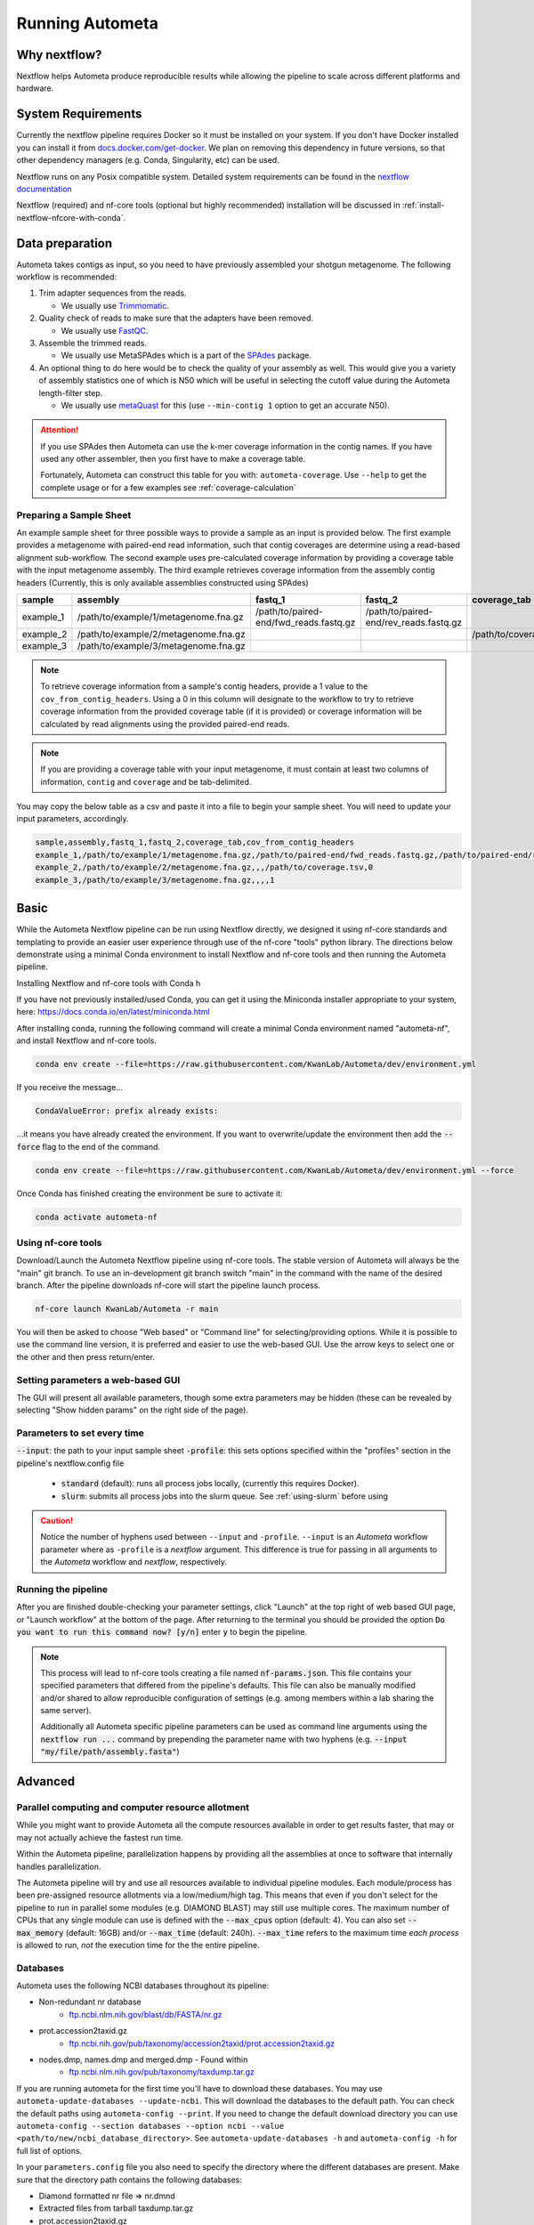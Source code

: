 ================
Running Autometa
================

Why nextflow?
#############

Nextflow helps Autometa produce reproducible results while allowing the pipeline to scale across different platforms and hardware.

System Requirements
###################

Currently the nextflow pipeline requires Docker so it must be installed on your system.
If you don't have Docker installed you can install it from `docs.docker.com/get-docker <https://docs.docker.com/get-docker>`_.
We plan on removing this dependency in future versions, so that other dependency managers
(e.g. Conda, Singularity, etc) can be used.

Nextflow runs on any Posix compatible system. Detailed system requirements
can be found in the `nextflow documentation <https://www.nextflow.io/docs/latest/getstarted.html#requirements>`_

Nextflow (required) and nf-core tools (optional but highly recommended) installation will be discussed in :ref:`install-nextflow-nfcore-with-conda`.


Data preparation
################

Autometa takes contigs as input, so you need to have previously assembled your shotgun metagenome.
The following workflow is recommended:

#. Trim adapter sequences from the reads.

   * We usually use Trimmomatic_.

#. Quality check of reads to make sure that the adapters have been removed.

   * We usually use FastQC_.

#. Assemble the trimmed reads.

   * We usually use MetaSPAdes which is a part of the SPAdes_ package.

#. An optional thing to do here would be to check the quality of your assembly as well. This would give you a variety of assembly statistics one of which is N50 which will be useful in selecting the cutoff value during the Autometa length-filter step.

   * We usually use metaQuast_ for this (use ``--min-contig 1`` option to get an accurate N50).


.. attention::

    If you use SPAdes then Autometa can use the k-mer coverage information in the contig names. If you have used any other assembler, then you first have to make a coverage table.

    Fortunately, Autometa can construct this table for you with: ``autometa-coverage``. Use ``--help`` to get the complete usage or for a few examples see :ref:`coverage-calculation`


Preparing a Sample Sheet
************************

An example sample sheet for three possible ways to provide a sample as an input is provided below. The first example
provides a metagenome with paired-end read information, such that contig coverages are determine using a read-based alignment
sub-workflow. The second example uses pre-calculated coverage information by providing a coverage table with the input metagenome assembly.
The third example retrieves coverage information from the assembly contig headers (Currently, this is only available assemblies constructed using SPAdes)

+-----------+--------------------------------------+----------------------------------------+----------------------------------------+-----------------------+-------------------------+
| sample    | assembly                             | fastq_1                                | fastq_2                                | coverage_tab          | cov_from_contig_headers |
+===========+======================================+========================================+========================================+=======================+=========================+
| example_1 | /path/to/example/1/metagenome.fna.gz | /path/to/paired-end/fwd_reads.fastq.gz | /path/to/paired-end/rev_reads.fastq.gz |                       | 0                       |
+-----------+--------------------------------------+----------------------------------------+----------------------------------------+-----------------------+-------------------------+
| example_2 | /path/to/example/2/metagenome.fna.gz |                                        |                                        | /path/to/coverage.tsv | 0                       |
+-----------+--------------------------------------+----------------------------------------+----------------------------------------+-----------------------+-------------------------+
| example_3 | /path/to/example/3/metagenome.fna.gz |                                        |                                        |                       | 1                       |
+-----------+--------------------------------------+----------------------------------------+----------------------------------------+-----------------------+-------------------------+

.. note::
   To retrieve coverage information from a sample's contig headers, provide a 1 value to the ``cov_from_contig_headers``.
   Using a 0 in this column will designate to the workflow to try to retrieve coverage information from the provided coverage table (if it is provided)
   or coverage information will be calculated by read alignments using the provided paired-end reads.

.. note::
    If you are providing a coverage table with your input metagenome, it must contain at least two columns of information, ``contig`` and ``coverage`` and
    be tab-delimited.

You may copy the below table as a csv and paste it into a file to begin your sample sheet. You will need to update your input parameters, accordingly.

.. code-block:: bash

    sample,assembly,fastq_1,fastq_2,coverage_tab,cov_from_contig_headers
    example_1,/path/to/example/1/metagenome.fna.gz,/path/to/paired-end/fwd_reads.fastq.gz,/path/to/paired-end/rev_reads.fastq.gz,,0
    example_2,/path/to/example/2/metagenome.fna.gz,,,/path/to/coverage.tsv,0
    example_3,/path/to/example/3/metagenome.fna.gz,,,,1


Basic
#####

While the Autometa Nextflow pipeline can be run using Nextflow directly, we designed
it using nf-core standards and templating to provide an easier user experience through
use of the nf-core "tools" python library. The directions below demonstrate using a minimal
Conda environment to install Nextflow and nf-core tools and then running the Autometa pipeline.

.. _install-nextflow-nfcore-with-conda:

Installing Nextflow and nf-core tools with Conda
h

If you have not previously installed/used Conda, you can get it using the
Miniconda installer appropriate to your system, here: `<https://docs.conda.io/en/latest/miniconda.html>`_

After installing conda, running the following command will create a minimal
Conda environment named "autometa-nf", and install Nextflow and nf-core tools.

.. code-block:: bash

    conda env create --file=https://raw.githubusercontent.com/KwanLab/Autometa/dev/environment.yml

If you receive the message...

.. code-block:: bash

    CondaValueError: prefix already exists:

...it means you have already created the environment. If you want to overwrite/update
the environment then add the :code:`--force` flag to the end of the command.

.. code-block:: bash

    conda env create --file=https://raw.githubusercontent.com/KwanLab/Autometa/dev/environment.yml --force

Once Conda has finished creating the environment be sure to activate it:

.. code-block:: bash

    conda activate autometa-nf


Using nf-core tools
*******************

Download/Launch the Autometa Nextflow pipeline using nf-core tools.
The stable version of Autometa will always be the "main" git branch.
To use an in-development git branch switch "main" in the command with
the name of the desired branch. After the pipeline downloads nf-core will
start the pipeline launch process.

.. code-block:: bash

    nf-core launch KwanLab/Autometa -r main

You will then be asked to choose "Web based" or "Command line" for selecting/providing options.
While it is possible to use the command line version, it is preferred and easier to use the web-based GUI.
Use the arrow keys to select one or the other and then press return/enter.


Setting parameters a web-based GUI
**********************************

The GUI will present all available parameters, though some extra
parameters may be hidden (these can be revealed by selecting
"Show hidden params" on the right side of the page).

Parameters to set every time
****************************

:code:`--input`: the path to your input sample sheet
:code:`-profile`: this sets options specified within the "profiles" section in the pipeline's nextflow.config file
    - :code:`standard` (default): runs all process jobs locally, (currently this requires Docker).
    - :code:`slurm`: submits all process jobs into the slurm queue. See :ref:`using-slurm` before using

.. caution::

    Notice the number of hyphens used between ``--input`` and ``-profile``. ``--input`` is an `Autometa` workflow parameter
    where as ``-profile`` is a `nextflow` argument. This difference is true for passing in all arguments to the `Autometa`
    workflow and `nextflow`, respectively.

Running the pipeline
********************

After you are finished double-checking your parameter settings, click "Launch"
at the top right of web based GUI page, or "Launch workflow" at the bottom of
the page. After returning to the terminal you should be provided the option
:code:`Do you want to run this command now?  [y/n]`  enter :code:`y` to begin the pipeline.

.. note::

    This process will lead to nf-core tools creating a file named :code:`nf-params.json`.
    This file contains your specified parameters that differed from the pipeline's defaults.
    This file can also be manually modified and/or shared to allow reproducible configuration
    of settings (e.g. among members within a lab sharing the same server).

    Additionally all Autometa specific pipeline parameters can be used as command line arguments
    using the :code:`nextflow run ...` command by prepending the parameter name with two hyphens
    (e.g. :code:`--input "my/file/path/assembly.fasta"`)


Advanced
########

Parallel computing and computer resource allotment
**************************************************

While you might want to provide Autometa all the compute resources available in order to get results
faster, that may or may not actually achieve the fastest run time.

Within the Autometa pipeline, parallelization happens by providing all the assemblies at once
to software that internally handles parallelization.

The Autometa pipeline will try and use all resources available to individual
pipeline modules. Each module/process has been pre-assigned resource allotments via a low/medium/high tag.
This means that even if you don't select for the pipeline to run in parallel some modules (e.g. DIAMOND BLAST)
may still use multiple cores. The maximum number of CPUs that any single module can use is defined with
the :code:`--max_cpus` option (default: 4). You can also set :code:`--max_memory` (default: 16GB) and/or
:code:`--max_time` (default: 240h). :code:`--max_time` refers to the maximum time *each process* is allowed to run,
*not* the execution time for the the entire pipeline.

Databases
*********

Autometa uses the following NCBI databases throughout its pipeline:

- Non-redundant nr database
    - `ftp.ncbi.nlm.nih.gov/blast/db/FASTA/nr.gz <https://ftp.ncbi.nlm.nih.gov/blast/db/FASTA/nr.gz>`_
- prot.accession2taxid.gz
    - `ftp.ncbi.nih.gov/pub/taxonomy/accession2taxid/prot.accession2taxid.gz <https://ftp.ncbi.nih.gov/pub/taxonomy/accession2taxid/prot.accession2taxid.gz>`_
- nodes.dmp, names.dmp and merged.dmp - Found within
    - `ftp.ncbi.nlm.nih.gov/pub/taxonomy/taxdump.tar.gz <ftp.ncbi.nlm.nih.gov/pub/taxonomy/taxdump.tar.gz>`_

If you are running autometa for the first time you'll have to download these databases.
You may use ``autometa-update-databases --update-ncbi``. This will download the databases to the default path. You can check
the default paths using ``autometa-config --print``. If you need to change the default download directory you can use
``autometa-config --section databases --option ncbi --value <path/to/new/ncbi_database_directory>``.
See ``autometa-update-databases -h`` and ``autometa-config -h`` for full list of options.

In your ``parameters.config`` file you also need to specify the directory where the different databases are present.
Make sure that the directory path contains the following databases:

- Diamond formatted nr file => nr.dmnd
- Extracted files from tarball taxdump.tar.gz
- prot.accession2taxid.gz

.. code-block:: groovy

    // Find this section of code in parameters.config
    // Update this path to folder with all NCBI databases
    params.single_db_dir = "/Autometa/autometa/databases/ncbi"

CPUs, Memory, Disk
******************

.. note::

    Like nf-core pipelines, we have set some automatic defaults for Autometa's processes. These are dynamic and each
    process will try a second attempt using more resources if the first fails due to resources. Resources are always
    capped by the parameters (show with defaults):

    - :code:`--max_cpus = 2`
    - :code:`--max_memory = 6.GB`
    - :code:`--max_time = 48.h`

The best practice to change the resources is to create a new config file and point to it at runtime by adding the
flag :code:`-c path/to/config_file`


For example, to give all resource-intensive (i.e. having ``label process_high``) jobs additional memory and cpus, create a file called :code:`process_high_mem.config` and insert

.. code-block:: groovy

process {
    withLabel:process_high {
        memory = 200.GB
        cpus = 32
    }
}

Then your command to run the pipeline (assuming you've already run :code:`nf-core launch KwanLab/Autometa` which created
a :code:`nf-params.json` file) would look something like:

.. code-block:: bash

    nextflow run KwanLab/Autometa -params-file nf-params.json -c process_high_mem.config

.. attention::

    If you are restarting from a previous run, do not forget to also add the ``-resume`` flag to the nextflow run command



For additional information and examples see `Tuning workflow resources <https://nf-co.re/usage/configuration#running-nextflow-on-your-system>`_

Additional Autometa parameters
******************************

Up to date descriptions and default values of Autometa's nextflow parameters can be viewed using the following command:

.. code-block:: bash

    nextflow run KwanLab/Autometa -r main --help


You can also adjust other pipeline parameters that ultimately control how the binning is performed.

``params.length_cutoff`` : Smallest contig you want binned (default is 3000bp)

``params.kmer_size`` : kmer size to use

``params.norm_method`` : Which kmer frequency normalization method to use. See
:ref:`advanced-usage-kmers` section for details

``params.pca_dimensions`` : Number of dimensions of which to reduce the initial k-mer frequencies
matrix (default is ``50``). See :ref:`advanced-usage-kmers` section for details

``params.embedding_method`` :  Choices are ``sksne``, ``bhsne``, ``umap``, ``densmap``, ``trimap``
(default is ``bhsne``) See :ref:`advanced-usage-kmers` section for details

``params.embedding_dimensions`` : Final dimensions of the kmer frequencies matrix (default is ``2``).
See :ref:`advanced-usage-kmers` section for details

``params.kingdom`` : Bin contigs belonging to this kingdom. Choices are ``bacteria`` and ``archaea``
(default is ``bacteria``).

``params.clustering_method`` : Cluster contigs using which clustering method. Choices are "dbscan" and "hdbscan"
(default is "dbscan"). See :ref:`advanced-usage-binning` section for details

``params.binning_starting_rank`` : Which taxonomic rank to start the binning from. Choices are ``superkingdom``, ``phylum``,
``class``, ``order``, ``family``, ``genus``, ``species`` (default is ``superkingdom``). See :ref:`advanced-usage-binning` section for details

``params.classification_method`` : Which clustering method to use for unclustered recruitment step.
Choices are ``decision_tree`` and ``random_forest`` (default is ``decision_tree``). See :ref:`advanced-usage-unclustered-recruitment` section for details

``params.completeness`` :  Minimum completeness needed to keep a cluster (default is at least 20% complete, e.g. ``20``).
See :ref:`advanced-usage-binning` section for details

``params.purity`` : Minimum purity needed to keep a cluster (default is atleast 95% pure, e.g. ``95``).
See :ref:`advanced-usage-binning` section for details

``params.cov_stddev_limit`` : Which clusters to keep depending on the covergae std.dev (default is 25%, e.g. ``25``).
See :ref:`advanced-usage-binning` section for details

``params.gc_stddev_limit`` : Which clusters to keep depending on the GC% std.dev (default is 5%, e.g. ``5``).
See :ref:`advanced-usage-binning` section for details


Customizing Autometa's Scripts
******************************

In case you want to tweak some of the scripts, run on your own scheduling system or modify the pipeline you can clone
the repository and then run nextflow directly from the scripts as below:

.. code-block:: bash

    # Clone the autometa repository into current directory
    git clone -b dev git@github.com:KwanLab/Autometa.git
    # Modify some code
    # Then run nextflow
    nextflow run $HOME/Autometa/nextflow

Useful options
**************

``-c`` : In case you have configured nextflow with your executor (see :ref:`Configure nextflow with your 'executor'`)
and have made other modifications on how to run nextflow using your ``nexflow.config`` file, you can specify that file
using the ``-c`` flag

To see all of the command line options available you can refer to
`nexflow CLI documentation <https://www.nextflow.io/docs/latest/cli.html#command-line-interface-cli>`_

Resuming the workflow
*********************

One of the most powerful features of nextflow is resuming the workflow from the last completed process. If your pipeline
was interrupted for some reason you can resume it from the last completed process using the resume flag (``-resume``).
Eg, ``nextflow run KwanLab/Autometa -params-file nf-params.json -c my_other_parameters.config -resume``

Execution Report
****************

After running nextflow you can see the execution statistics of your autometa run, including the time taken, CPUs used,
RAM used, etc separately for each process. Nextflow will generate summary, timeline and trace reports automatically for
you in the ``${params.outdir}/trace`` directory. You can read more about this in the
`nextflow docs on execution reports <https://www.nextflow.io/docs/latest/tracing.html#execution-report>`_.

Visualizing the Workflow
************************

You can visualize the entire workflow ie. create the directed acyclic graph (DAG) of processes from the written DOT file. First install
`Graphviz <https://graphviz.org/>`_ (``conda install -c anaconda graphviz``) then do ``dot -Tpng < pipeline_info/autometa-dot > autometa-dag.png`` to get the
in the ``png`` format.

Configure nextflow with your 'executor'
***************************************

For nextflow to run the Autometa pipeline through a job scheduler you will need to update the respective ``profile``
section in nextflow's config file. Each ``profile`` may be configured with any available scheduler as noted in the
`nextflow executors docs <https://www.nextflow.io/docs/latest/executor.html>`_. By default nextflow will use your
local computer as the 'executor'. The next section briefly walks through nextflow executor configuration to run
with the slurm job scheduler.

We have prepared a template for ``nextflow.config`` which you can access from the KwanLab/Autometa GitHub repository using this
`nextflow.config template <https://raw.githubusercontent.com/KwanLab/Autometa/dev/nextflow.config>`_. Go ahead
and copy this file to your desired location and open it in your favorite text editor (eg. Vim, nano, VSCode, etc).


.. _using-slurm:

SLURM
*****

This allows you to run the pipeline using the SLURM resource manager. To do this you'll first needed to identify the
slurm partition to use. You can find the available slurm partitions by running ``sinfo``. Example: On running ``sinfo``
on our cluster we get the following:

.. image:: ../img/slurm_partitions.png
    :alt: Screen shot of ``sinfo`` output showing ``queue`` listed under partition

The slurm partition available on our cluster is ``queue``.  You'll need to update this in ``nextflow.config``.

.. code-block:: groovy

    // Find this section of code in nextflow.config
    }
    cluster {
    process.executor = "slurm"
    // queue is the slurm partition to use in our case
    // Set SLURM partition with queue directive.
    process.queue = "queue" // <<-- change this to whatever your partition is called
    // See https://www.nextflow.io/docs/latest/executor.html#slurm for more details.
    }

More parameters that are available for the slurm executor are listed in the nextflow
`executor docs for slurm <https://www.nextflow.io/docs/latest/executor.html#slurm>`_.


Using a different Autometa docker image
#######################################


Especially when developing new features it may be necessary to run the pipeline with a custom docker image.
Create a new image by navigating to the top Autometa directory and running ``make image``. This will create a new
Autometa Docker image, tagged with the name of the current Git branch.

To use this tagged version (or any other Autometa image tag) add the argument ``--autometa_image tag_name`` to the nextflow run command


Running modules
###############

Many of the Autometa modules may be run standalone.

Simply pass in the ``-m`` flag when calling a script to signify to python you are
running an Autometa *module*.

I.e. ``python -m autometa.common.kmers -h``

Using Autometa's Python API
###########################

Autometa's classes and functions are available after installation.
To access these, do the same as importing any other python library.

Examples
********

samtools wrapper
================

.. code-block:: python

    from autometa.common.external import samtools
    from autometa.common.metagenome import Metagenome

    # To see samtools.sort parameters
    samtools.sort?
    # Run samtools sort command in ipython interpreter
    samtools.sort(sam="<path/to/alignment.sam>", out="<path/to/output/alignment.bam>", cpus=4)

Metagenome Description
======================

.. code-block:: python

    # To see input parameters, instance attributes and methods
    Metagenome?
    # Create a metagenome instance
    mg = Metagenome(assembly="/path/to/metagenome.fasta")
    # To see available methods (ignore any elements in the list with a double underscore)
    dir(mg)
    # Get pandas dataframe of metagenome details.
    metagenome_df = mg.describe()

k-mer frequency counting, normalization, embedding
==================================================

.. code-block:: python

    # Count kmers
    counts = kmers.count(assembly="/path/to/metagenome.fasta", size=5)
    # Normalize kmers
    norm_df = kmers.normalize(df=counts, method="ilr")
    # Embed kmers
    kmers.embed(norm_df, pca_dimensions=50, embed_dimensions=3, method="densmap")


.. _nextflow: https://www.nextflow.io/
.. _Docker: https://www.docker.com/
.. _SPAdes: http://cab.spbu.ru/software/spades/
.. _Trimmomatic: http://www.usadellab.org/cms/?page=trimmomatic
.. _FastQC: https://www.bioinformatics.babraham.ac.uk/projects/fastqc/
.. _metaQuast: http://quast.sourceforge.net/metaquast
